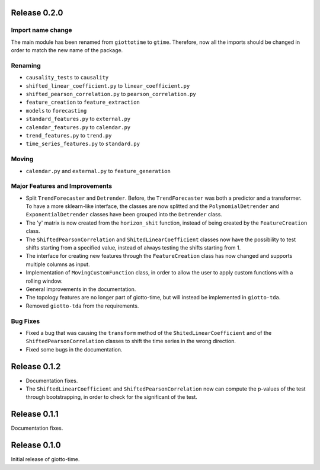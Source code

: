 Release 0.2.0
==============

Import name change
------------------
The main module has been renamed from ``giottotime`` to ``gtime``. Therefore, now all the imports
should be changed in order to match the new name of the package.

Renaming
--------
- ``causality_tests`` to ``causality``
- ``shifted_linear_coefficient.py`` to ``linear_coefficient.py``
- ``shifted_pearson_correlation.py`` to ``pearson_correlation.py``
- ``feature_creation`` to ``feature_extraction``
- ``models`` to ``forecasting``
- ``standard_features.py`` to ``external.py``
- ``calendar_features.py`` to ``calendar.py``
- ``trend_features.py`` to ``trend.py``
- ``time_series_features.py`` to ``standard.py``

Moving
------
- ``calendar.py`` and ``external.py`` to ``feature_generation``

Major Features and Improvements
-------------------------------
- Split ``TrendForecaster`` and ``Detrender``. Before, the ``TrendForecaster`` was both
  a predictor and a transformer. To have a more sklearn-like interface, the classes are
  now splitted and the ``PolynomialDetrender`` and ``ExponentialDetrender`` classes have
  been grouped into the ``Detrender`` class.
- The 'y' matrix is now created from the ``horizon_shit`` function, instead of being
  created by the ``FeatureCreation`` class.
- The ``ShiftedPearsonCorrelation`` and ``ShitedLinearCoefficient`` classes now have the
  possibility to test shifts starting from a specified value, instead of always testing
  the shifts starting from 1.
- The interface for creating new features through the ``FeatureCreation`` class has now
  changed and supports multiple columns as input.
- Implementation of ``MovingCustomFunction`` class, in order to allow the user to apply
  custom functions with a rolling window.
- General improvements in the documentation.
- The topology features are no longer part of giotto-time, but will instead be
  implemented in ``giotto-tda``.
- Removed ``giotto-tda`` from the requirements.

Bug Fixes
----------
- Fixed a bug that was causing the ``transform`` method of the ``ShitedLinearCoefficient``
  and of the ``ShiftedPearsonCorrelation`` classes to shift the time series in the wrong
  direction.
- Fixed some bugs in the documentation.


Release 0.1.2
==============

- Documentation fixes.
- The ``ShiftedLinearCoefficient`` and ``ShiftedPearsonCorrelation`` now can compute the
  p-values of the test through bootstrapping, in order to check for the significant of
  the test.


Release 0.1.1
==============

Documentation fixes.

Release 0.1.0
==============

Initial release of giotto-time.

